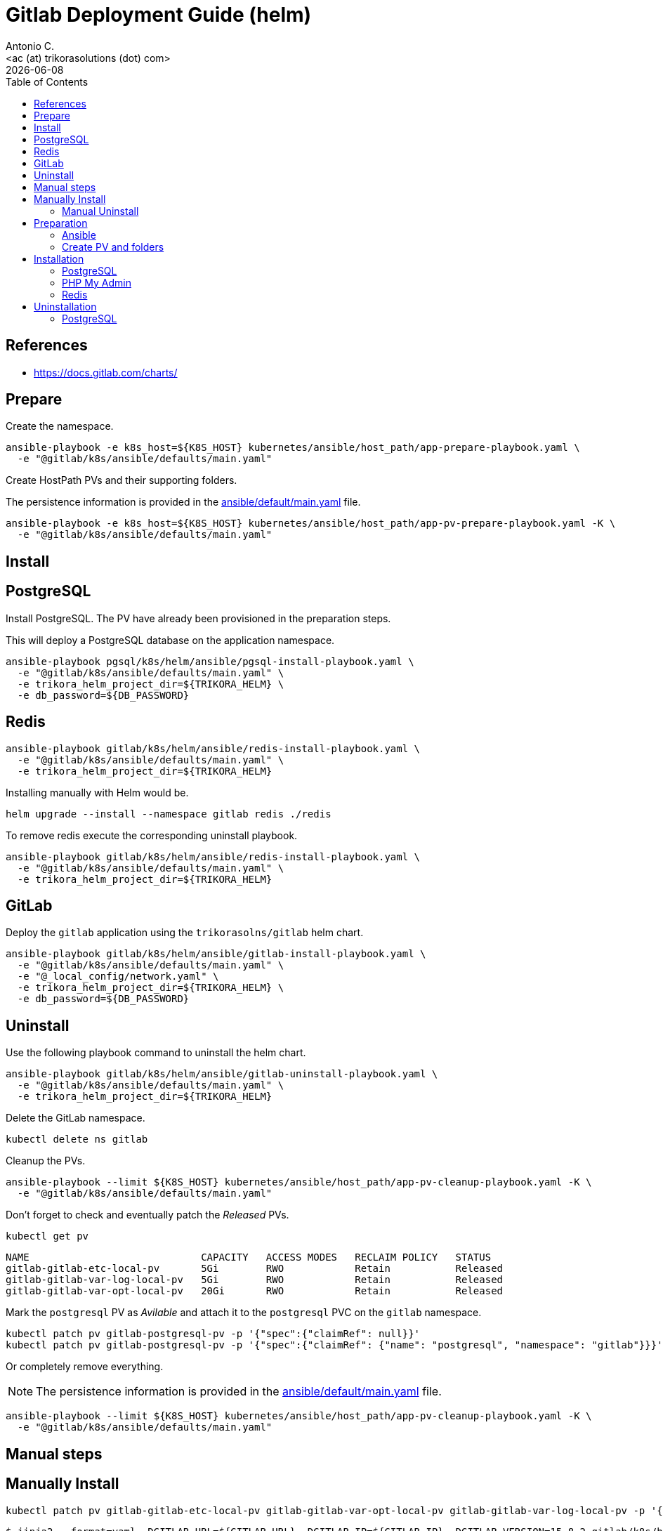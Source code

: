 = Gitlab Deployment Guide (helm)
:author:    Antonio C.
:email:     <ac (at) trikorasolutions (dot) com>
:Date:      20220502
:revdate: {docdate}
:toc:       left
:toc-title: Table of Contents
:icons: font
:description: This document describes the k8s installation process for GitLab using Helm Charts.

== References

  * https://docs.gitlab.com/charts/

== Prepare

Create the namespace.

[source,bash]
----
ansible-playbook -e k8s_host=${K8S_HOST} kubernetes/ansible/host_path/app-prepare-playbook.yaml \
  -e "@gitlab/k8s/ansible/defaults/main.yaml"
----

Create HostPath PVs and their supporting folders.

The persistence information is provided in the 
 link:ansible/default/main.yaml[] file.

[source,bash]
----
ansible-playbook -e k8s_host=${K8S_HOST} kubernetes/ansible/host_path/app-pv-prepare-playbook.yaml -K \
  -e "@gitlab/k8s/ansible/defaults/main.yaml"
----

== Install 

== PostgreSQL

Install PostgreSQL. The PV have already been provisioned in the preparation 
 steps.

This will deploy a PostgreSQL database on the application namespace.

[source,bash]
----
ansible-playbook pgsql/k8s/helm/ansible/pgsql-install-playbook.yaml \
  -e "@gitlab/k8s/ansible/defaults/main.yaml" \
  -e trikora_helm_project_dir=${TRIKORA_HELM} \
  -e db_password=${DB_PASSWORD}
----

== Redis

[source,bash]
----
ansible-playbook gitlab/k8s/helm/ansible/redis-install-playbook.yaml \
  -e "@gitlab/k8s/ansible/defaults/main.yaml" \
  -e trikora_helm_project_dir=${TRIKORA_HELM}
----

Installing manually with Helm would be.

[source,bash]
----
helm upgrade --install --namespace gitlab redis ./redis
----

To remove redis execute the corresponding uninstall playbook.

[source,bash]
----
ansible-playbook gitlab/k8s/helm/ansible/redis-install-playbook.yaml \
  -e "@gitlab/k8s/ansible/defaults/main.yaml" \
  -e trikora_helm_project_dir=${TRIKORA_HELM}
----

== GitLab

Deploy the `gitlab` application using the `trikorasolns/gitlab` helm chart.

[source,bash]
----
ansible-playbook gitlab/k8s/helm/ansible/gitlab-install-playbook.yaml \
  -e "@gitlab/k8s/ansible/defaults/main.yaml" \
  -e "@_local_config/network.yaml" \
  -e trikora_helm_project_dir=${TRIKORA_HELM} \
  -e db_password=${DB_PASSWORD} 
----

== Uninstall

Use the following playbook command to uninstall the helm chart.

[source,bash]
----
ansible-playbook gitlab/k8s/helm/ansible/gitlab-uninstall-playbook.yaml \
  -e "@gitlab/k8s/ansible/defaults/main.yaml" \
  -e trikora_helm_project_dir=${TRIKORA_HELM}
----

Delete the GitLab namespace.

[source,bash]
----
kubectl delete ns gitlab
----

Cleanup the PVs.

[source,bash]
----
ansible-playbook --limit ${K8S_HOST} kubernetes/ansible/host_path/app-pv-cleanup-playbook.yaml -K \
  -e "@gitlab/k8s/ansible/defaults/main.yaml"
----

Don't forget to check and eventually patch the _Released_ PVs.

[source,bash]
----
kubectl get pv
----

[source,bash]
----
NAME                             CAPACITY   ACCESS MODES   RECLAIM POLICY   STATUS
gitlab-gitlab-etc-local-pv       5Gi        RWO            Retain           Released
gitlab-gitlab-var-log-local-pv   5Gi        RWO            Retain           Released
gitlab-gitlab-var-opt-local-pv   20Gi       RWO            Retain           Released
----

Mark the `postgresql` PV as _Avilable_ and attach it to the `postgresql` PVC 
 on the `gitlab` namespace.

[source,bash]
----
kubectl patch pv gitlab-postgresql-pv -p '{"spec":{"claimRef": null}}'
kubectl patch pv gitlab-postgresql-pv -p '{"spec":{"claimRef": {"name": "postgresql", "namespace": "gitlab"}}}'
----

Or completely remove everything.

[NOTE]
====
The persistence information is provided in the 
 link:ansible/default/main.yaml[] file.
====

[source,bash]
----
ansible-playbook --limit ${K8S_HOST} kubernetes/ansible/host_path/app-pv-cleanup-playbook.yaml -K \
  -e "@gitlab/k8s/ansible/defaults/main.yaml"
----

== Manual steps

== Manually Install 

[source,bash]
----
kubectl patch pv gitlab-gitlab-etc-local-pv gitlab-gitlab-var-opt-local-pv gitlab-gitlab-var-log-local-pv -p '{"spec":{"claimRef": null}}'
----

[source,bash]
----
$ jinja2 --format=yaml -DGITLAB_URL=${GITLAB_URL} -DGITLAB_IP=${GITLAB_IP} -DGITLAB_VERSION=15.8.2 gitlab/k8s/helm/helm-gitlab-values.yaml > /tmp/helm-gitlab-values.yaml
$ helm upgrade --install --namespace gitlab -f /tmp/helm-gitlab-values.yaml gitlab gitlab
----


[source,bash]
----
$ ansible-playbook gitlab/k8s/ansible/playbook-gitlab-prepare.yaml -e k8s_host=${VM_NAME} -e gitlab_hostname=${GITLAB_HOSTNAME} -e @gitlab/k8s/ansible/defaults/main.yaml -K
$ helm upgrade --install --namespace gitlab gitlab ./gitlab
----

=== Manual Uninstall

GitLab

[source,bash]
----
$ helm uninstall --namespace gitlab gitlab
$ ansible-playbook gitlab/k8s/ansible/playbook-gitlab-remove.yaml -e k8s_host=${VM_NAME} -e @gitlab/k8s/ansible/defaults/main.yaml -K
----

PostgreSQL

[source,bash]
----
$ helm uninstall --namespace gitlab postgresql
$ ansible-playbook gitlab/k8s/ansible/playbook-pgsql-remove.yaml -e k8s_host=${VM_NAME} -e @gitlab/k8s/ansible/defaults/main.yaml -K
----

== Preparation 

=== Ansible

[source,bash]
----
$ ansible-playbook gitlab/k8s/ansible/install-preparation.yaml  -e k8s_host=${VM_NAME} -K
----

[source,bash]
----
$ ansible-playbook gitlab/k8s/ansible/playbook-install-prepare.yaml -e k8s_host=${VM_NAME} -e gitlab_hostname=${GITLAB_HOSTNAME} -e @gitlab/k8s/ansible/defaults/main.yaml -K
----

=== Create PV and folders

First connect to the k8s host and create the folders that will hold the PVs.

[source,bash]
----
$ cd /data/k8s/pv
$ sudo mkdir -p {gitlab/postgresql-data,gitlab/gitaly-data,gitlab/gitlab-var-opt,gitlab/gitlab-var-log,gitlab/gitlab-etc}
----

Assign the correct `user:group`.

[source,bash]
----
$ sudo chown 999 -R gitlab/postgresql-data
$ sudo chown 1000 -R gitlab/gitlab-*
----

... or ??? ...

[source,bash]
----
$ sudo chmod 777 -R gitlab/postgresql-data
$ sudo chmod 777 -R gitlab/gitlab-*
----

Create the PVs.

[source,bash]
----
$ kubectl apply -f gitlab/helm/gitlab-pv-hostPath.yaml
----

== Installation

Create `gitlab` namespace.

[source,bash]
----
$ kubectl create namespace gitlab
----

=== PostgreSQL

[source,bash]
----
$ helm install --namespace gitlab postgresql ./postgresql
----

=== PHP My Admin

TODO: Isn't working.

[source,bash]
----
$ helm install --namespace gitlab -f gitlab/helm/pgadmin-values-dev.yaml pgadmin ./pgadmin
----

=== Redis

[source,bash]
----
$ helm install --namespace gitlab redis ./redis
----


== Uninstallation

=== PostgreSQL

[source,bash]
----
$ helm uninstall --namespace gitlab postgresql ./postgresql
----
